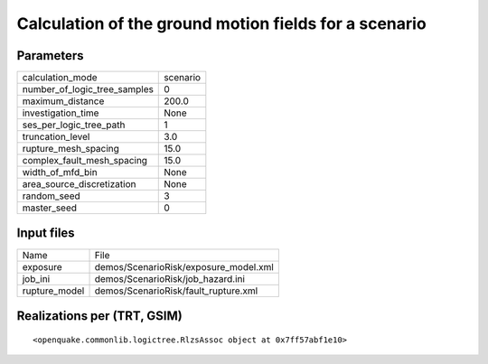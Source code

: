 Calculation of the ground motion fields for a scenario
======================================================

Parameters
----------
============================ ========
calculation_mode             scenario
number_of_logic_tree_samples 0       
maximum_distance             200.0   
investigation_time           None    
ses_per_logic_tree_path      1       
truncation_level             3.0     
rupture_mesh_spacing         15.0    
complex_fault_mesh_spacing   15.0    
width_of_mfd_bin             None    
area_source_discretization   None    
random_seed                  3       
master_seed                  0       
============================ ========

Input files
-----------
============= =====================================
Name          File                                 
exposure      demos/ScenarioRisk/exposure_model.xml
job_ini       demos/ScenarioRisk/job_hazard.ini    
rupture_model demos/ScenarioRisk/fault_rupture.xml 
============= =====================================

Realizations per (TRT, GSIM)
----------------------------

::

  <openquake.commonlib.logictree.RlzsAssoc object at 0x7ff57abf1e10>